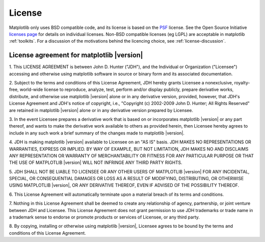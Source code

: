.. _license:

***********************************************
License
***********************************************


Matplotlib only uses BSD compatible code, and its license is based on
the `PSF <http://www.python.org/psf/license>`_ license.  See the Open
Source Initiative `licenses page
<http://www.opensource.org/licenses>`_ for details on individual
licenses. Non-BSD compatible licenses (eg LGPL) are acceptable in
matplotlib :ref:`toolkits`.  For a discussion of the motivations
behind the licencing choice, see :ref:`license-discussion`.


License agreement for matplotlib |version|
==============================================

1. This LICENSE AGREEMENT is between John D. Hunter ("JDH"), and the
Individual or Organization ("Licensee") accessing and otherwise using
matplotlib software in source or binary form and its associated
documentation.

2. Subject to the terms and conditions of this License Agreement, JDH
hereby grants Licensee a nonexclusive, royalty-free, world-wide license
to reproduce, analyze, test, perform and/or display publicly, prepare
derivative works, distribute, and otherwise use matplotlib |version|
alone or in any derivative version, provided, however, that JDH's
License Agreement and JDH's notice of copyright, i.e., "Copyright (c)
2002-2009 John D. Hunter; All Rights Reserved" are retained in
matplotlib |version| alone or in any derivative version prepared by
Licensee.

3. In the event Licensee prepares a derivative work that is based on or
incorporates matplotlib |version| or any part thereof, and wants to
make the derivative work available to others as provided herein, then
Licensee hereby agrees to include in any such work a brief summary of
the changes made to matplotlib |version|.

4. JDH is making matplotlib |version| available to Licensee on an "AS
IS" basis.  JDH MAKES NO REPRESENTATIONS OR WARRANTIES, EXPRESS OR
IMPLIED.  BY WAY OF EXAMPLE, BUT NOT LIMITATION, JDH MAKES NO AND
DISCLAIMS ANY REPRESENTATION OR WARRANTY OF MERCHANTABILITY OR FITNESS
FOR ANY PARTICULAR PURPOSE OR THAT THE USE OF MATPLOTLIB |version|
WILL NOT INFRINGE ANY THIRD PARTY RIGHTS.

5. JDH SHALL NOT BE LIABLE TO LICENSEE OR ANY OTHER USERS OF MATPLOTLIB
|version| FOR ANY INCIDENTAL, SPECIAL, OR CONSEQUENTIAL DAMAGES OR
LOSS AS A RESULT OF MODIFYING, DISTRIBUTING, OR OTHERWISE USING
MATPLOTLIB |version|, OR ANY DERIVATIVE THEREOF, EVEN IF ADVISED OF
THE POSSIBILITY THEREOF.

6. This License Agreement will automatically terminate upon a material
breach of its terms and conditions.

7. Nothing in this License Agreement shall be deemed to create any
relationship of agency, partnership, or joint venture between JDH and
Licensee.  This License Agreement does not grant permission to use JDH
trademarks or trade name in a trademark sense to endorse or promote
products or services of Licensee, or any third party.

8. By copying, installing or otherwise using matplotlib |version|,
Licensee agrees to be bound by the terms and conditions of this License
Agreement.






